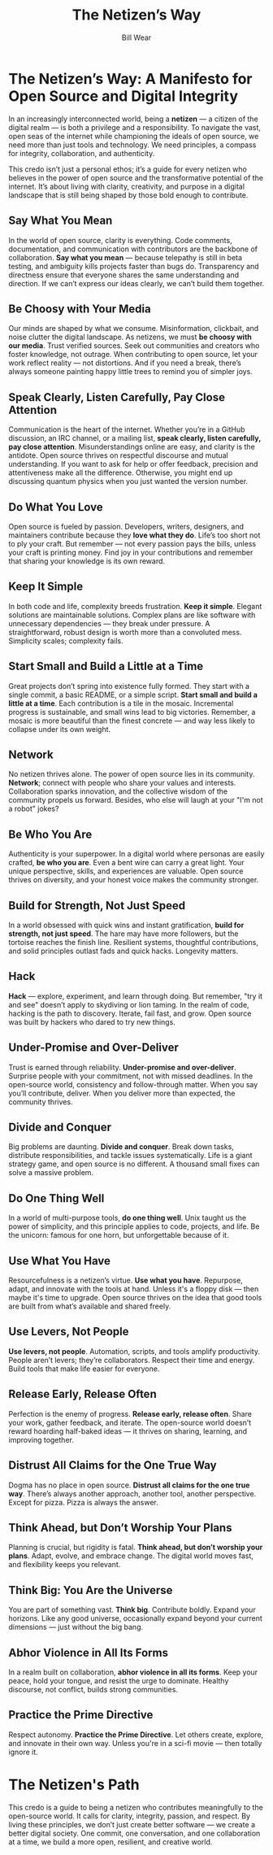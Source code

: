 #+TITLE: The Netizen’s Way
#+AUTHOR: Bill Wear  
#+OPTIONS: toc:nil num:nil  
#+EXPORT_FILE_NAME: ~/bill/var/www/billwear.github.io/netizen-manifesto.html  
#+HTML_HEAD: <link rel="stylesheet" type="text/css" href="custom.css">  

* The Netizen’s Way: A Manifesto for Open Source and Digital Integrity

In an increasingly interconnected world, being a *netizen* — a citizen of the digital realm — is both a privilege and a responsibility. To navigate the vast, open seas of the internet while championing the ideals of open source, we need more than just tools and technology. We need principles, a compass for integrity, collaboration, and authenticity.  

This credo isn’t just a personal ethos; it’s a guide for every netizen who believes in the power of open source and the transformative potential of the internet. It’s about living with clarity, creativity, and purpose in a digital landscape that is still being shaped by those bold enough to contribute.

** Say What You Mean

In the world of open source, clarity is everything. Code comments, documentation, and communication with contributors are the backbone of collaboration. *Say what you mean* — because telepathy is still in beta testing, and ambiguity kills projects faster than bugs do. Transparency and directness ensure that everyone shares the same understanding and direction. If we can’t express our ideas clearly, we can’t build them together.

** Be Choosy with Your Media

Our minds are shaped by what we consume. Misinformation, clickbait, and noise clutter the digital landscape. As netizens, we must *be choosy with our media*. Trust verified sources. Seek out communities and creators who foster knowledge, not outrage. When contributing to open source, let your work reflect reality — not distortions. And if you need a break, there’s always someone painting happy little trees to remind you of simpler joys.

** Speak Clearly, Listen Carefully, Pay Close Attention

Communication is the heart of the internet. Whether you’re in a GitHub discussion, an IRC channel, or a mailing list, *speak clearly, listen carefully, pay close attention*. Misunderstandings online are easy, and clarity is the antidote. Open source thrives on respectful discourse and mutual understanding. If you want to ask for help or offer feedback, precision and attentiveness make all the difference. Otherwise, you might end up discussing quantum physics when you just wanted the version number.

** Do What You Love

Open source is fueled by passion. Developers, writers, designers, and maintainers contribute because they *love what they do*. Life’s too short not to ply your craft. But remember — not every passion pays the bills, unless your craft is printing money. Find joy in your contributions and remember that sharing your knowledge is its own reward.

** Keep It Simple

In both code and life, complexity breeds frustration. *Keep it simple*. Elegant solutions are maintainable solutions. Complex plans are like software with unnecessary dependencies — they break under pressure. A straightforward, robust design is worth more than a convoluted mess. Simplicity scales; complexity fails.

** Start Small and Build a Little at a Time

Great projects don’t spring into existence fully formed. They start with a single commit, a basic README, or a simple script. *Start small and build a little at a time*. Each contribution is a tile in the mosaic. Incremental progress is sustainable, and small wins lead to big victories. Remember, a mosaic is more beautiful than the finest concrete — and way less likely to collapse under its own weight.

** Network

No netizen thrives alone. The power of open source lies in its community. *Network*; connect with people who share your values and interests. Collaboration sparks innovation, and the collective wisdom of the community propels us forward. Besides, who else will laugh at your "I'm not a robot" jokes?

** Be Who You Are

Authenticity is your superpower. In a digital world where personas are easily crafted, *be who you are*. Even a bent wire can carry a great light. Your unique perspective, skills, and experiences are valuable. Open source thrives on diversity, and your honest voice makes the community stronger.

** Build for Strength, Not Just Speed

In a world obsessed with quick wins and instant gratification, *build for strength, not just speed*. The hare may have more followers, but the tortoise reaches the finish line. Resilient systems, thoughtful contributions, and solid principles outlast fads and quick hacks. Longevity matters.

** Hack

*Hack* — explore, experiment, and learn through doing. But remember, "try it and see" doesn’t apply to skydiving or lion taming. In the realm of code, hacking is the path to discovery. Iterate, fail fast, and grow. Open source was built by hackers who dared to try new things.

** Under-Promise and Over-Deliver

Trust is earned through reliability. *Under-promise and over-deliver*. Surprise people with your commitment, not with missed deadlines. In the open-source world, consistency and follow-through matter. When you say you’ll contribute, deliver. When you deliver more than expected, the community thrives.

** Divide and Conquer

Big problems are daunting. *Divide and conquer*. Break down tasks, distribute responsibilities, and tackle issues systematically. Life is a giant strategy game, and open source is no different. A thousand small fixes can solve a massive problem.

** Do One Thing Well

In a world of multi-purpose tools, *do one thing well*. Unix taught us the power of simplicity, and this principle applies to code, projects, and life. Be the unicorn: famous for one horn, but unforgettable because of it.

** Use What You Have

Resourcefulness is a netizen’s virtue. *Use what you have*. Repurpose, adapt, and innovate with the tools at hand. Unless it's a floppy disk — then maybe it's time to upgrade. Open source thrives on the idea that good tools are built from what’s available and shared freely.

** Use Levers, Not People

*Use levers, not people*. Automation, scripts, and tools amplify productivity. People aren’t levers; they’re collaborators. Respect their time and energy. Build tools that make life easier for everyone.

** Release Early, Release Often

Perfection is the enemy of progress. *Release early, release often*. Share your work, gather feedback, and iterate. The open-source world doesn’t reward hoarding half-baked ideas — it thrives on sharing, learning, and improving together.

** Distrust All Claims for the One True Way

Dogma has no place in open source. *Distrust all claims for the one true way*. There’s always another approach, another tool, another perspective. Except for pizza. Pizza is always the answer.

** Think Ahead, but Don’t Worship Your Plans

Planning is crucial, but rigidity is fatal. *Think ahead, but don’t worship your plans*. Adapt, evolve, and embrace change. The digital world moves fast, and flexibility keeps you relevant.

** Think Big: You Are the Universe

You are part of something vast. *Think big*. Contribute boldly. Expand your horizons. Like any good universe, occasionally expand beyond your current dimensions — just without the big bang.

** Abhor Violence in All Its Forms

In a realm built on collaboration, *abhor violence in all its forms*. Keep your peace, hold your tongue, and resist the urge to dominate. Healthy discourse, not conflict, builds strong communities.

** Practice the Prime Directive

Respect autonomy. *Practice the Prime Directive*. Let others create, explore, and innovate in their own way. Unless you're in a sci-fi movie — then totally ignore it.

* The Netizen's Path

This credo is a guide to being a netizen who contributes meaningfully to the open-source world. It calls for clarity, integrity, passion, and respect. By living these principles, we don’t just create better software — we create a better digital society. One commit, one conversation, and one collaboration at a time, we build a more open, resilient, and creative world.
